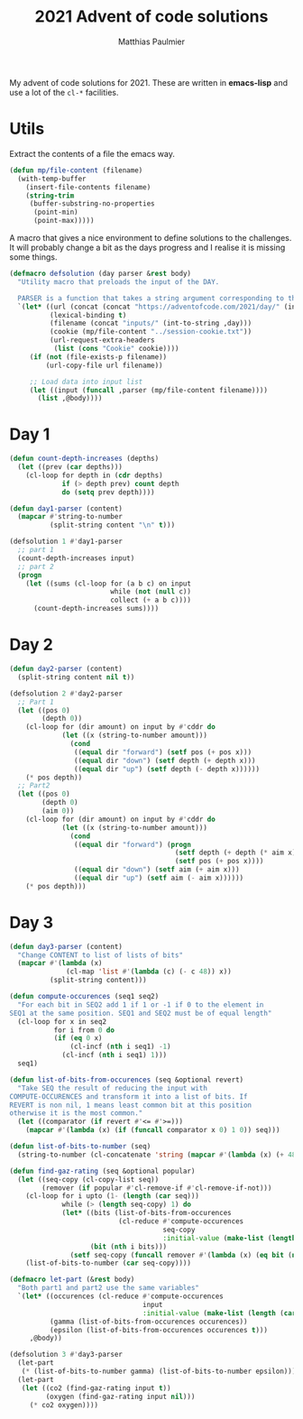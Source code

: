 #+title: 2021 Advent of code solutions
#+author: Matthias Paulmier

My advent of code solutions for 2021. These are written in *emacs-lisp* and use
a lot of the =cl-*= facilities.

* Utils

Extract the contents of a file the emacs way.

#+begin_src emacs-lisp
  (defun mp/file-content (filename)
    (with-temp-buffer
      (insert-file-contents filename)
      (string-trim
       (buffer-substring-no-properties
        (point-min)
        (point-max)))))
#+end_src

A macro that gives a nice environment to define solutions to the challenges. It
will probably change a bit as the days progress and I realise it is missing
some things.

#+begin_src emacs-lisp
  (defmacro defsolution (day parser &rest body)
    "Utility macro that preloads the input of the DAY.

    PARSER is a function that takes a string argument corresponding to the DAY's input."
    `(let* ((url (concat (concat "https://adventofcode.com/2021/day/" (int-to-string ,day)) "/input"))
            (lexical-binding t)
            (filename (concat "inputs/" (int-to-string ,day)))
            (cookie (mp/file-content "../session-cookie.txt"))
            (url-request-extra-headers
             (list (cons "Cookie" cookie))))
       (if (not (file-exists-p filename))
           (url-copy-file url filename))

       ;; Load data into input list
       (let ((input (funcall ,parser (mp/file-content filename))))
         (list ,@body))))
#+end_src

* Day 1

#+begin_src emacs-lisp
  (defun count-depth-increases (depths)
    (let ((prev (car depths)))
      (cl-loop for depth in (cdr depths)
               if (> depth prev) count depth
               do (setq prev depth))))

  (defun day1-parser (content)
    (mapcar #'string-to-number
            (split-string content "\n" t)))

  (defsolution 1 #'day1-parser
    ;; part 1
    (count-depth-increases input)
    ;; part 2
    (progn
      (let ((sums (cl-loop for (a b c) on input
                           while (not (null c))
                           collect (+ a b c))))
        (count-depth-increases sums))))
#+end_src

* Day 2

#+begin_src emacs-lisp
  (defun day2-parser (content)
    (split-string content nil t))

  (defsolution 2 #'day2-parser
    ;; Part 1
    (let ((pos 0)
          (depth 0))
      (cl-loop for (dir amount) on input by #'cddr do
               (let ((x (string-to-number amount)))
                 (cond
                  ((equal dir "forward") (setf pos (+ pos x)))
                  ((equal dir "down") (setf depth (+ depth x)))
                  ((equal dir "up") (setf depth (- depth x))))))
      (* pos depth))
    ;; Part2
    (let ((pos 0)
          (depth 0)
          (aim 0))
      (cl-loop for (dir amount) on input by #'cddr do
               (let ((x (string-to-number amount)))
                 (cond
                  ((equal dir "forward") (progn
                                           (setf depth (+ depth (* aim x)))
                                           (setf pos (+ pos x))))
                  ((equal dir "down") (setf aim (+ aim x)))
                  ((equal dir "up") (setf aim (- aim x))))))
      (* pos depth)))
#+end_src
* Day 3

#+begin_src emacs-lisp
  (defun day3-parser (content)
    "Change CONTENT to list of lists of bits"
    (mapcar #'(lambda (x)
                (cl-map 'list #'(lambda (c) (- c 48)) x))
            (split-string content)))

  (defun compute-occurences (seq1 seq2)
    "For each bit in SEQ2 add 1 if 1 or -1 if 0 to the element in
  SEQ1 at the same position. SEQ1 and SEQ2 must be of equal length"
    (cl-loop for x in seq2
             for i from 0 do
             (if (eq 0 x)
                 (cl-incf (nth i seq1) -1)
               (cl-incf (nth i seq1) 1)))
    seq1)

  (defun list-of-bits-from-occurences (seq &optional revert)
    "Take SEQ the result of reducing the input with
  COMPUTE-OCCURENCES and transform it into a list of bits. If
  REVERT is non nil, 1 means least common bit at this position
  otherwise it is the most common."
    (let ((comparator (if revert #'<= #'>=)))
      (mapcar #'(lambda (x) (if (funcall comparator x 0) 1 0)) seq)))

  (defun list-of-bits-to-number (seq)
    (string-to-number (cl-concatenate 'string (mapcar #'(lambda (x) (+ 48 x)) seq)) 2))

  (defun find-gaz-rating (seq &optional popular)
    (let ((seq-copy (cl-copy-list seq))
          (remover (if popular #'cl-remove-if #'cl-remove-if-not)))
      (cl-loop for i upto (1- (length (car seq)))
               while (> (length seq-copy) 1) do
               (let* ((bits (list-of-bits-from-occurences
                             (cl-reduce #'compute-occurences
                                        seq-copy
                                        :initial-value (make-list (length (car seq-copy)) 0))))
                      (bit (nth i bits)))
                 (setf seq-copy (funcall remover #'(lambda (x) (eq bit (nth i x))) seq-copy))))
      (list-of-bits-to-number (car seq-copy))))

  (defmacro let-part (&rest body)
    "Both part1 and part2 use the same variables"
    `(let* ((occurences (cl-reduce #'compute-occurences
                                   input
                                   :initial-value (make-list (length (car input)) 0)))
            (gamma (list-of-bits-from-occurences occurences))
            (epsilon (list-of-bits-from-occurences occurences t)))
       ,@body))

  (defsolution 3 #'day3-parser
    (let-part
     (* (list-of-bits-to-number gamma) (list-of-bits-to-number epsilon)))
    (let-part
     (let ((co2 (find-gaz-rating input t))
           (oxygen (find-gaz-rating input nil)))
       (* co2 oxygen))))
#+end_src
